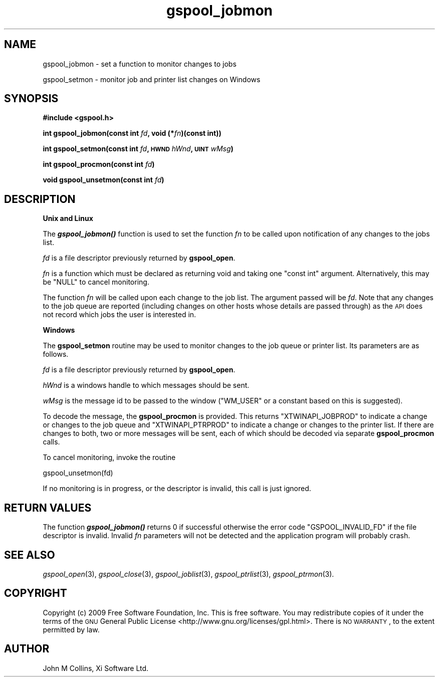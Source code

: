 .\" Automatically generated by Pod::Man v1.37, Pod::Parser v1.32
.\"
.\" Standard preamble:
.\" ========================================================================
.de Sh \" Subsection heading
.br
.if t .Sp
.ne 5
.PP
\fB\\$1\fR
.PP
..
.de Sp \" Vertical space (when we can't use .PP)
.if t .sp .5v
.if n .sp
..
.de Vb \" Begin verbatim text
.ft CW
.nf
.ne \\$1
..
.de Ve \" End verbatim text
.ft R
.fi
..
.\" Set up some character translations and predefined strings.  \*(-- will
.\" give an unbreakable dash, \*(PI will give pi, \*(L" will give a left
.\" double quote, and \*(R" will give a right double quote.  | will give a
.\" real vertical bar.  \*(C+ will give a nicer C++.  Capital omega is used to
.\" do unbreakable dashes and therefore won't be available.  \*(C` and \*(C'
.\" expand to `' in nroff, nothing in troff, for use with C<>.
.tr \(*W-|\(bv\*(Tr
.ds C+ C\v'-.1v'\h'-1p'\s-2+\h'-1p'+\s0\v'.1v'\h'-1p'
.ie n \{\
.    ds -- \(*W-
.    ds PI pi
.    if (\n(.H=4u)&(1m=24u) .ds -- \(*W\h'-12u'\(*W\h'-12u'-\" diablo 10 pitch
.    if (\n(.H=4u)&(1m=20u) .ds -- \(*W\h'-12u'\(*W\h'-8u'-\"  diablo 12 pitch
.    ds L" ""
.    ds R" ""
.    ds C` ""
.    ds C' ""
'br\}
.el\{\
.    ds -- \|\(em\|
.    ds PI \(*p
.    ds L" ``
.    ds R" ''
'br\}
.\"
.\" If the F register is turned on, we'll generate index entries on stderr for
.\" titles (.TH), headers (.SH), subsections (.Sh), items (.Ip), and index
.\" entries marked with X<> in POD.  Of course, you'll have to process the
.\" output yourself in some meaningful fashion.
.if \nF \{\
.    de IX
.    tm Index:\\$1\t\\n%\t"\\$2"
..
.    nr % 0
.    rr F
.\}
.\"
.\" For nroff, turn off justification.  Always turn off hyphenation; it makes
.\" way too many mistakes in technical documents.
.hy 0
.if n .na
.\"
.\" Accent mark definitions (@(#)ms.acc 1.5 88/02/08 SMI; from UCB 4.2).
.\" Fear.  Run.  Save yourself.  No user-serviceable parts.
.    \" fudge factors for nroff and troff
.if n \{\
.    ds #H 0
.    ds #V .8m
.    ds #F .3m
.    ds #[ \f1
.    ds #] \fP
.\}
.if t \{\
.    ds #H ((1u-(\\\\n(.fu%2u))*.13m)
.    ds #V .6m
.    ds #F 0
.    ds #[ \&
.    ds #] \&
.\}
.    \" simple accents for nroff and troff
.if n \{\
.    ds ' \&
.    ds ` \&
.    ds ^ \&
.    ds , \&
.    ds ~ ~
.    ds /
.\}
.if t \{\
.    ds ' \\k:\h'-(\\n(.wu*8/10-\*(#H)'\'\h"|\\n:u"
.    ds ` \\k:\h'-(\\n(.wu*8/10-\*(#H)'\`\h'|\\n:u'
.    ds ^ \\k:\h'-(\\n(.wu*10/11-\*(#H)'^\h'|\\n:u'
.    ds , \\k:\h'-(\\n(.wu*8/10)',\h'|\\n:u'
.    ds ~ \\k:\h'-(\\n(.wu-\*(#H-.1m)'~\h'|\\n:u'
.    ds / \\k:\h'-(\\n(.wu*8/10-\*(#H)'\z\(sl\h'|\\n:u'
.\}
.    \" troff and (daisy-wheel) nroff accents
.ds : \\k:\h'-(\\n(.wu*8/10-\*(#H+.1m+\*(#F)'\v'-\*(#V'\z.\h'.2m+\*(#F'.\h'|\\n:u'\v'\*(#V'
.ds 8 \h'\*(#H'\(*b\h'-\*(#H'
.ds o \\k:\h'-(\\n(.wu+\w'\(de'u-\*(#H)/2u'\v'-.3n'\*(#[\z\(de\v'.3n'\h'|\\n:u'\*(#]
.ds d- \h'\*(#H'\(pd\h'-\w'~'u'\v'-.25m'\f2\(hy\fP\v'.25m'\h'-\*(#H'
.ds D- D\\k:\h'-\w'D'u'\v'-.11m'\z\(hy\v'.11m'\h'|\\n:u'
.ds th \*(#[\v'.3m'\s+1I\s-1\v'-.3m'\h'-(\w'I'u*2/3)'\s-1o\s+1\*(#]
.ds Th \*(#[\s+2I\s-2\h'-\w'I'u*3/5'\v'-.3m'o\v'.3m'\*(#]
.ds ae a\h'-(\w'a'u*4/10)'e
.ds Ae A\h'-(\w'A'u*4/10)'E
.    \" corrections for vroff
.if v .ds ~ \\k:\h'-(\\n(.wu*9/10-\*(#H)'\s-2\u~\d\s+2\h'|\\n:u'
.if v .ds ^ \\k:\h'-(\\n(.wu*10/11-\*(#H)'\v'-.4m'^\v'.4m'\h'|\\n:u'
.    \" for low resolution devices (crt and lpr)
.if \n(.H>23 .if \n(.V>19 \
\{\
.    ds : e
.    ds 8 ss
.    ds o a
.    ds d- d\h'-1'\(ga
.    ds D- D\h'-1'\(hy
.    ds th \o'bp'
.    ds Th \o'LP'
.    ds ae ae
.    ds Ae AE
.\}
.rm #[ #] #H #V #F C
.\" ========================================================================
.\"
.IX Title "gspool_jobmon 3"
.TH gspool_jobmon 3 "2009-02-17" "GNUspool Release 1" "GNUspool Print Manager"
.SH "NAME"
gspool_jobmon \- set a function to monitor changes to jobs
.PP
gspool_setmon \- monitor job and printer list changes on Windows
.SH "SYNOPSIS"
.IX Header "SYNOPSIS"
\&\fB#include <gspool.h>\fR
.PP

\&\fBint gspool_jobmon(const int\fR
\&\fIfd\fR\fB, void (*\fR\fIfn\fR\fB)(const int))\fR
.PP
\&\fBint gspool_setmon(const int\fR
\&\fIfd\fR\fB, \s-1HWND\s0\fR
\&\fIhWnd\fR\fB, \s-1UINT\s0\fR
\&\fIwMsg\fR\fB)\fR
.PP
\&\fBint gspool_procmon(const int\fR
\&\fIfd\fR\fB)\fR
.PP
\&\fBvoid gspool_unsetmon(const int\fR \fIfd\fR\fB)\fR
.SH "DESCRIPTION"
.IX Header "DESCRIPTION"
.Sh "Unix and Linux"
.IX Subsection "Unix and Linux"
The \fB\f(BIgspool_jobmon()\fB\fR function is used to set the function \fIfn\fR to be
called upon notification of any changes to the jobs list.
.PP
\&\fIfd\fR is a file descriptor previously returned by \fBgspool_open\fR.
.PP
\&\fIfn\fR is a function which must be declared as returning void and
taking one \f(CW\*(C`const int\*(C'\fR argument. Alternatively, this may be \f(CW\*(C`NULL\*(C'\fR
to cancel monitoring.
.PP
The function \fIfn\fR will be called upon each change to the job
list. The argument passed will be \fIfd\fR. Note that any changes to the
job queue are reported (including changes on other hosts whose details
are passed through) as the \s-1API\s0 does not record which jobs the user is
interested in.
.Sh "Windows"
.IX Subsection "Windows"
The \fBgspool_setmon\fR routine may be used to monitor changes to the job
queue or printer list. Its parameters are as follows.
.PP
\&\fIfd\fR is a file descriptor previously returned by \fBgspool_open\fR.
.PP
\&\fIhWnd\fR is a windows handle to which messages should be sent.
.PP
\&\fIwMsg\fR is the message id to be passed to the window (\f(CW\*(C`WM_USER\*(C'\fR or a
constant based on this is suggested).
.PP
To decode the message, the \fBgspool_procmon\fR is provided. This returns
\&\f(CW\*(C`XTWINAPI_JOBPROD\*(C'\fR to indicate a change or changes to the job queue
and \f(CW\*(C`XTWINAPI_PTRPROD\*(C'\fR to indicate a change or changes to the printer
list. If there are changes to both, two or more messages will be sent,
each of which should be decoded via separate \fBgspool_procmon\fR calls.
.PP
To cancel monitoring, invoke the routine
.PP
.Vb 1
\& gspool_unsetmon(fd)
.Ve
.PP
If no monitoring is in progress, or the descriptor is invalid, this
call is just ignored.
.SH "RETURN VALUES"
.IX Header "RETURN VALUES"
The function \fB\f(BIgspool_jobmon()\fB\fR returns 0 if successful otherwise the
error code \f(CW\*(C`GSPOOL_INVALID_FD\*(C'\fR if the file descriptor is
invalid. Invalid \fIfn\fR parameters will not be detected and the
application program will probably crash.
.SH "SEE ALSO"
.IX Header "SEE ALSO"
\&\fIgspool_open\fR\|(3),
\&\fIgspool_close\fR\|(3),
\&\fIgspool_joblist\fR\|(3),
\&\fIgspool_ptrlist\fR\|(3),
\&\fIgspool_ptrmon\fR\|(3).
.SH "COPYRIGHT"
.IX Header "COPYRIGHT"
Copyright (c) 2009 Free Software Foundation, Inc.
This is free software. You may redistribute copies of it under the
terms of the \s-1GNU\s0 General Public License
<http://www.gnu.org/licenses/gpl.html>.
There is \s-1NO\s0 \s-1WARRANTY\s0, to the extent permitted by law.
.SH "AUTHOR"
.IX Header "AUTHOR"
John M Collins, Xi Software Ltd.
